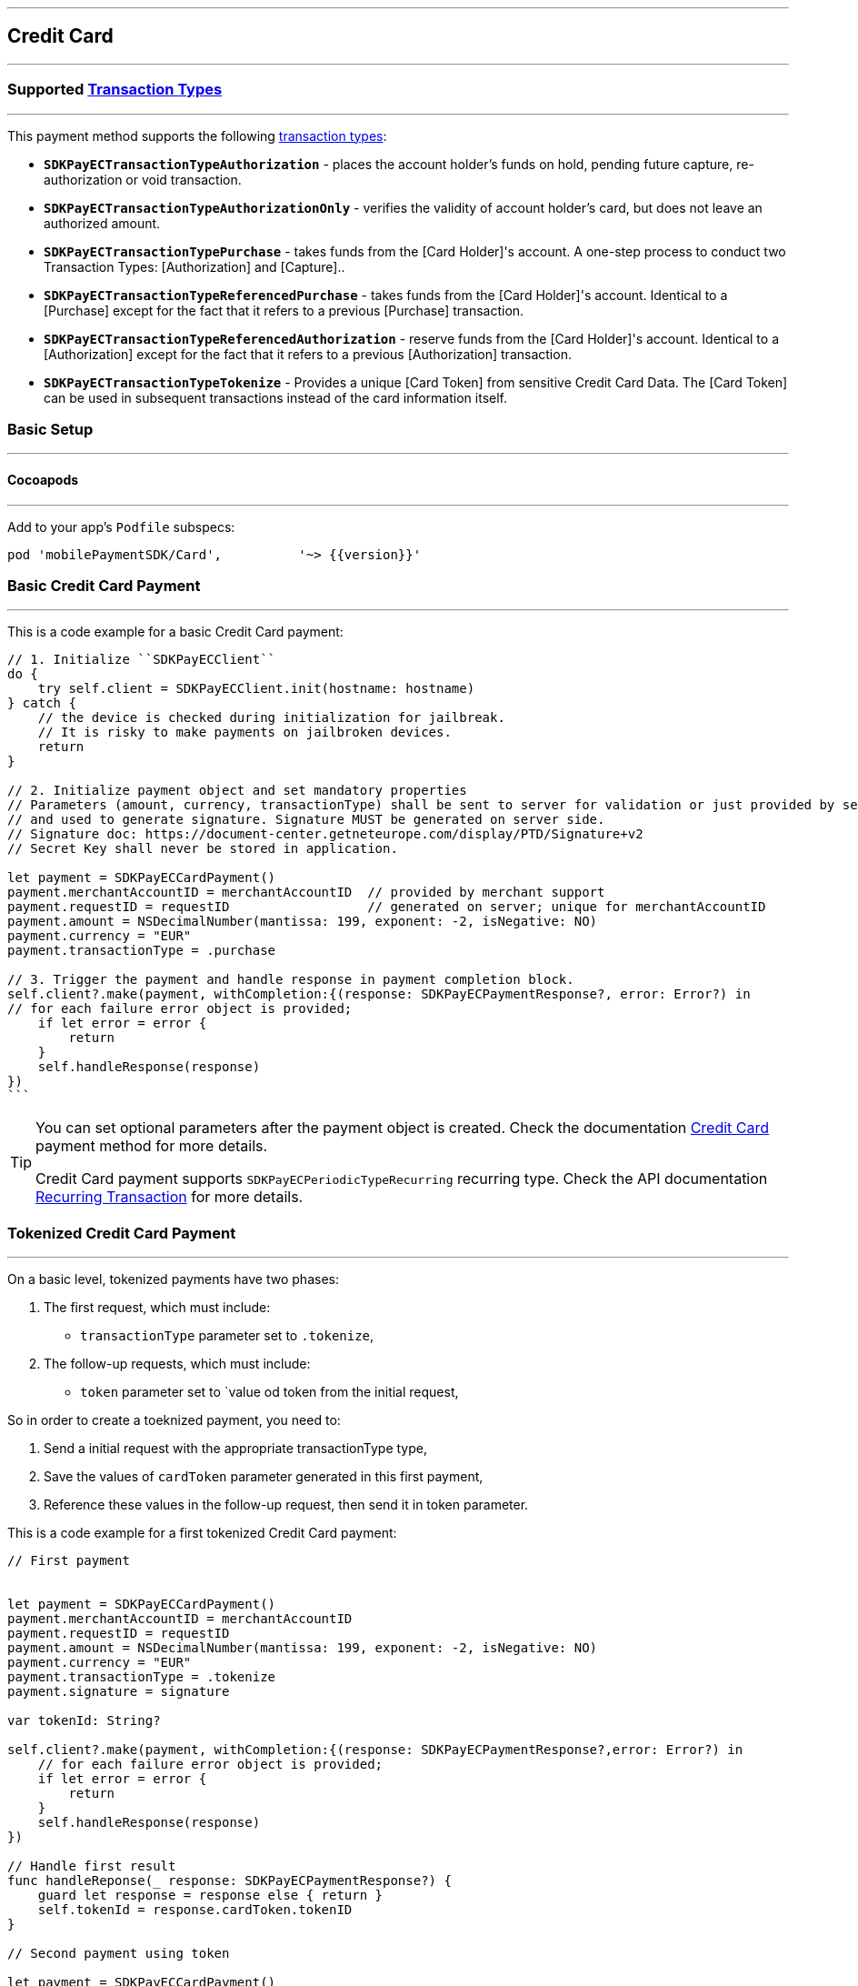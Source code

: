 [#MobilePaymentSDK_iOS_CreditCard]
---
== *Credit Card*
---

=== Supported https://docs.getneteurope.com/AppendixB.html[Transaction Types]
---

This payment method supports the following
https://docs.getneteurope.com/AppendixB.html[transaction
types]:

* *`SDKPayECTransactionTypeAuthorization`* - places the account holder’s
funds on hold, pending future capture, re-authorization or void
transaction.
* *`SDKPayECTransactionTypeAuthorizationOnly`* - verifies the validity
of account holder’s card, but does not leave an authorized amount.
* *`SDKPayECTransactionTypePurchase`* - takes funds from the [Card Holder]'s account. A one-step process to conduct two Transaction Types: [Authorization] and [Capture]..
* *`SDKPayECTransactionTypeReferencedPurchase`* - takes funds from the [Card Holder]'s account. Identical to a [Purchase] except for the fact that it refers to a previous [Purchase] transaction.
* *`SDKPayECTransactionTypeReferencedAuthorization`* - reserve funds from the [Card Holder]'s account. Identical to a [Authorization] except for the fact that it refers to a previous [Authorization] transaction.
* *`SDKPayECTransactionTypeTokenize`* - Provides a unique [Card Token] from sensitive Credit Card Data. The [Card Token] can be used in subsequent transactions instead of the card information itself.


[#MobilePaymentSDK_iOS_CreditCard_basic_setup]
=== Basic Setup
---

[#MobilePaymentSDK_iOS_CreditCard_basic_setup_cocoapods]
==== Cocoapods
---

Add to your app’s `Podfile` subspecs:
 
[source,ruby]
----
pod 'mobilePaymentSDK/Card',          '~> {{version}}'
----

[#MobilePaymentSDK_iOS_CreditCard_basic_payment]
=== Basic Credit Card Payment
---
This is a code example for a basic Credit Card payment:


[source,swift]
----
// 1. Initialize ``SDKPayECClient``
do {
    try self.client = SDKPayECClient.init(hostname: hostname)
} catch {
    // the device is checked during initialization for jailbreak.
    // It is risky to make payments on jailbroken devices.
    return
}

// 2. Initialize payment object and set mandatory properties
// Parameters (amount, currency, transactionType) shall be sent to server for validation or just provided by server
// and used to generate signature. Signature MUST be generated on server side.
// Signature doc: https://document-center.getneteurope.com/display/PTD/Signature+v2
// Secret Key shall never be stored in application.

let payment = SDKPayECCardPayment()
payment.merchantAccountID = merchantAccountID  // provided by merchant support
payment.requestID = requestID                  // generated on server; unique for merchantAccountID
payment.amount = NSDecimalNumber(mantissa: 199, exponent: -2, isNegative: NO)
payment.currency = "EUR"
payment.transactionType = .purchase

// 3. Trigger the payment and handle response in payment completion block.
self.client?.make(payment, withCompletion:{(response: SDKPayECPaymentResponse?, error: Error?) in
// for each failure error object is provided;
    if let error = error {
        return
    }
    self.handleResponse(response)
})
```
----

//-

[TIP]
====
You can set optional parameters after the payment object is created. Check the documentation <<CC_Fields, Credit Card>> payment method for more details.

Credit Card payment supports
`SDKPayECPeriodicTypeRecurring`
recurring type. Check the API documentation <<GeneralPlatformFeatures_Transactions_Recurring, Recurring Transaction>> for more details.
====

//-

[#MobilePaymentSDK_iOS_CreditCard_toeknized_payment]
=== Tokenized Credit Card Payment
---
On a basic level, tokenized payments have two phases:

[arabic]
. The first request, which must include:
* `transactionType` parameter set to
`.tokenize`,
. The follow-up requests, which must include:
* `token` parameter set to
`value od token from the initial request,

So in order to create a toeknized payment, you need to:

[arabic]
. Send a initial request with the appropriate transactionType type,
. Save the values of `cardToken` parameter generated in this first payment,
. Reference these values in the follow-up request, then send it in token parameter.

This is a code example for a first tokenized Credit Card payment:
[source,swift]
----
// First payment 


let payment = SDKPayECCardPayment()
payment.merchantAccountID = merchantAccountID  
payment.requestID = requestID
payment.amount = NSDecimalNumber(mantissa: 199, exponent: -2, isNegative: NO)
payment.currency = "EUR"
payment.transactionType = .tokenize
payment.signature = signature
  
var tokenId: String?

self.client?.make(payment, withCompletion:{(response: SDKPayECPaymentResponse?,error: Error?) in
    // for each failure error object is provided;
    if let error = error {
        return
    }
    self.handleResponse(response)
})

// Handle first result
func handleReponse(_ response: SDKPayECPaymentResponse?) {
    guard let response = response else { return }
    self.tokenId = response.cardToken.tokenID
}

// Second payment using token
  
let payment = SDKPayECCardPayment()
payment.merchantAccountID = merchantAccountID  
payment.requestID = requestID
payment.parentTransactionID = self.parentTransactionID
payment.amount = NSDecimalNumber(mantissa: 199, exponent: -2, isNegative: NO)
payment.currency = "EUR"
payment.transactionType = .purchase
payment.signature = signature

let token = SDKPayECCardToken()
token.tokenId = tokenId
payment.token = token


self.client?.make(payment, withCompletion:{(response: SDKPayECPaymentResponse?,error: Error?) in
    // for each failure error object is provided;
    if let error = error {
        return
    }
    self.handleResponse(response)
})
```
----

//-

[#MobilePaymentSDK_iOS_CreditCard_recurring_payment]
=== Recurring Credit Card Payment
---
On a basic level, recurring payments have two phases:

[arabic]
. The initial request, which must include:
* periodic type set to
`SDKPayECPeriodicTypeRecurring`,
* sequence type set to
`SDKPayECSequenceTypeFirst`.
. The follow-up requests, which must include:
* periodic type set to
`SDKPayECPeriodicTypeRecurring`,
* sequence type set to
`SDKPayECSequenceTypeRecurring`,
* `parentTransactionId` value
from the initial request.

So in order to create a recurring payment, you need to:

[arabic]
. Send a initial request with the appropriate periodic and sequence
flags,
. Save the values of
`parentTransactionId`
field generated in this first payment,
. Reference these values in the follow-up request, then send it with
appropriate periodic and sequence flags.

This is a code example for a first recurring Credit Card payment:
[source,swift]
----
// First payment 

let firstPeriodicType = SDKPayECPeriodic() 
firstPeriodicType.periodicType = .recurring
firstPeriodicType.sequenceType = .first

let payment = SDKPayECCardPayment()
payment.merchantAccountID = merchantAccountID  
payment.requestID = requestID
payment.amount = NSDecimalNumber(mantissa: 199, exponent: -2, isNegative: NO)
payment.currency = "EUR"
payment.transactionType = .debit
let periodic = SDKPayECPeriodic()
periodic.periodicType = periodicType
periodic.sequenceType = sequenceType
payment.periodic = firstPeriodicType
payment.signature = signature
  
var parentTransactionID: String?
self.client?.make(payment, withCompletion:{(response: SDKPayECPaymentResponse?,error: Error?) in
    // for each failure error object is provided;
    if let error = error {
        return
    }
    self.handleResponse(response)
})

// Handle first result
func handleReponse(_ response: SDKPayECPaymentResponse?) {
    guard let response = response else { return }
    self.parentTransactionID = response.parentTransactionID
}

// Second payment using parentTransactionId

let firstPeriodicType = SDKPayECPeriodic()
firstPeriodicType.periodicType = .recurring
firstPeriodicType.sequenceType = .final
  
let payment = SDKPayECCardPayment()
payment.merchantAccountID = merchantAccountID  
payment.requestID = requestID
payment.parentTransactionID = self.parentTransactionID
payment.amount = NSDecimalNumber(mantissa: 199, exponent: -2, isNegative: NO)
payment.currency = "EUR"
payment.transactionType = .autorization

let periodic = SDKPayECPeriodic()
periodic.periodicType = periodicType
periodic.sequenceType = sequenceType
payment.periodic = firstPeriodicType
payment.signature = signature

self.client?.make(payment, withCompletion:{(response: SDKPayECPaymentResponse?,error: Error?) in
    // for each failure error object is provided;
    if let error = error {
        return
    }
    self.handleResponse(response)
})
```
----

[#MobilePaymentSDK_iOS_CreditCard_Visualisaton]
=== Visualisation
---
[#MobilePaymentSDK_iOS_CreditCard_Visualisaton_Card]
==== Card 
---

[%autowidth, cols="a,a", frame=none, grid=none, role="center"]
|===
| Default | Customized

| image::images/07-01-02-integrating-mpsdk-on-ios/iOS/credit-card-screen.png[Card Screen, align=center, width=240, height=420]
| image::images/07-01-02-integrating-mpsdk-on-ios/iOS/credit-card-screen-customized.png[Card Screen, align=center, width=240, height=420]
|
|===


[#MobilePaymentSDK_iOS_CreditCard_Visualisaton_Card_CustomizingVisuals]
===== Customizing Visuals
---

To change colors within the SDK, set properties of the components, that
conforms to UIAppearance protocol. Changing any of these will affect
every module used in the SDK.

[arabic]
. `SDKPayECCancelButtonImage`
. `SDKPayECCancelButton`
. `SDKPayECNavigationBar`


//-
[#MobilePaymentSDK_iOS_CreditCard_Visualisaton_CardAnimated]
==== Card Animated
---

[%autowidth, cols="a,a", frame=none, grid=none, role="center"]
|===
| Default | Customized

| image::images/07-01-02-integrating-mpsdk-on-ios/iOS/credit-card-animated-screen.png[Card Screen, align=center, width=240, height=420]
| image::images/07-01-02-integrating-mpsdk-on-ios/iOS/credit-card-animated-screen-customized.png[Card Screen, align=center, width=240, height=420]
|
|===


[#MobilePaymentSDK_iOS_CreditCard_Visualisaton_CardAnimated_CustomizingVisuals]
===== Customizing Visuals
---

To change colors within the SDK, set properties of the components, that
conforms to UIAppearance protocol. Changing any of these will affect
every module used in the SDK.

[arabic]
. `SDKPayECCancelButtonImage`
. `SDKPayECCancelButton`
. `SDKPayECNavigationBar`

//-


[#MobilePaymentSDK_iOS_CreditCard_Visualisaton_CardField]
==== CardField
---

``SDKPayCardField`` is a specialized field for collecting card data, with
properties similar to ``UITextField``. It is designed to fit in a single
line and can be used where an ``UITextField`` would be appropriate:

[%autowidth, cols="a,a", frame=none, grid=none, role="center"]
|===
| Default | Customized

| image::images/07-01-02-integrating-mpsdk-on-ios/iOS/credit-cardfield.png[Card Screen, align=center, width=240, height=420]
| image::images/07-01-02-integrating-mpsdk-on-ios/iOS/credit-cardfield-customized.png[Card Screen, align=center, width=240, height=420]
|
|===


Create a ``SDKPayCardField`` (programmatically, or in XIB/Storyboard) and
keep the instance reference in your ``UIViewController``:

[source,swift]
----
class CardfieldVC: UIViewController, SDKPayECCardFieldDelegate {
    
    @IBOutlet weak var cardField: SDKPayECCardField!
    @IBOutlet weak var payBtn: UIButton!
```
}
----

//-
[#MobilePaymentSDK_iOS_CreditCard_Visualisaton_CardField_CustomizingVisuals]
==== Customizing Visuals
---

To change colors within the SDK, set properties of the components, that
conforms to UIAppearance protocol. Changing any of these will affect
every module used in the SDK.

[arabic]
. `SDKPayECCancelButtonImage`
. `SDKPayECCancelButton`
. `SDKPayECNavigationBar`

//-

[#MobilePaymentSDK_iOS_CreditCard_Visualisaton_CardFieldAnimated]
==== CardField Animated Alternative
---

[%autowidth, cols="a,a", frame=none, grid=none, role="center"]
|===
| Default | Customized

| image::images/07-01-02-integrating-mpsdk-on-ios/iOS/credit-cardfield-animated.png[Card Screen, align=center, width=240, height=420]
| image::images/07-01-02-integrating-mpsdk-on-ios/iOS/credit-cardfield-animated-customized.png[Card Screen, align=center, width=240, height=420]
|
|===

[#MobilePaymentSDK_iOS_CreditCard_Visualisaton_CardFieldAnimated_CustomizingVisuals]
===== Customizing Visuals
---

To change colors within the SDK, set properties of the components, that
conforms to UIAppearance protocol. Changing any of these will affect
every module used in the SDK.

[arabic]
. `SDKPayECCancelButtonImage`
. `SDKPayECCancelButton`
. `SDKPayECNavigationBar`

//-
